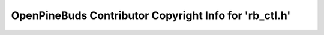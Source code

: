 =======================================================
OpenPineBuds Contributor Copyright Info for 'rb_ctl.h'
=======================================================


